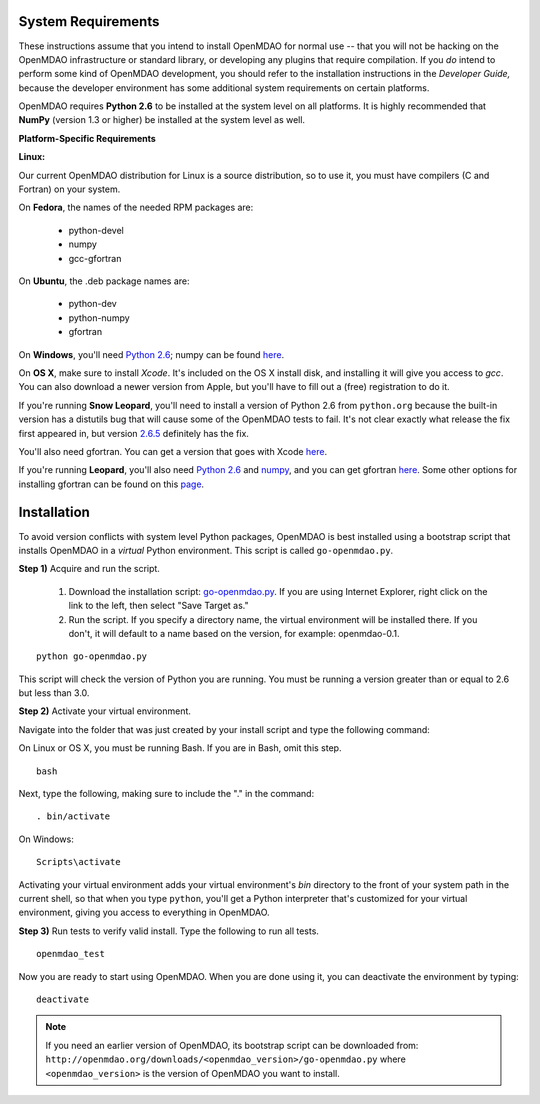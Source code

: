 
.. _Installing-OpenMDAO:


.. _System-Requirements:

System Requirements
===================

These instructions assume that you intend to install OpenMDAO for normal use -- that you will not be hacking on
the OpenMDAO infrastructure or standard library, or developing any plugins that require compilation. If you *do*
intend to perform some kind of OpenMDAO development, you should refer to the installation instructions in the
*Developer Guide,* because the developer environment has some additional system requirements on certain
platforms.

OpenMDAO requires **Python 2.6** to be installed at the system level on all platforms. 
It is highly recommended that **NumPy** (version 1.3 or higher) be 
installed at the system level as well.

**Platform-Specific Requirements**

**Linux:**

Our current OpenMDAO distribution for Linux is a source distribution, so to 
use it, you must have compilers (C and Fortran) on your system.

On **Fedora**, the names of the needed RPM packages are:

    - python-devel
    - numpy
    - gcc-gfortran

On **Ubuntu**, the .deb package names are:

    - python-dev
    - python-numpy
    - gfortran

On **Windows**, you'll need `Python 2.6`__; numpy can be found
`here`__.
    
.. __: http://www.python.org/download/

.. __: http://sourceforge.net/projects/numpy/files/


On **OS X**, make sure to install *Xcode*. It's included on the OS X install
disk, and installing it will give you access to *gcc*. You can also download a newer version
from Apple, but you'll have to fill out a (free) registration to do it. 

If you're running **Snow Leopard**, you'll need to install a version of Python 2.6 from
``python.org`` because the built-in version has a distutils bug that will cause some of the OpenMDAO
tests to fail.  It's not clear exactly what release the fix first appeared in, but version `2.6.5`__
definitely has the fix.

.. __: http://python.org/ftp/python/2.6.5/python-2.6.5-macosx10.3-2010-03-24.dmg

You'll also need gfortran.  You can get a version that goes with Xcode `here`__.

.. __: http://r.research.att.com/gfortran-42-5646.pkg

If you're running **Leopard**, you'll also need `Python 2.6`__ 
and `numpy`__, and you can get gfortran `here`__.  Some other options for installing
gfortran can be found on this `page`__.

.. __: http://python.org/ftp/python/2.6.5/python-2.6.5-macosx10.3-2010-03-24.dmg

.. __: http://sourceforge.net/projects/numpy/files/NumPy/1.4.1/numpy-1.4.1-py2.6-python.org.dmg/download

.. __: http://openmdao.org/downloads/misc/gfortran-macosx-leopard-x86.dmg

.. __: http://gcc.gnu.org/wiki/GFortranBinaries#MacOS

.. _Installation:

Installation
============

To avoid version conflicts with system level Python packages, OpenMDAO is best installed using a
bootstrap script that installs OpenMDAO in a *virtual* Python environment. This script is called
``go-openmdao.py``. 

**Step 1)** Acquire and run the script.

   1. Download the installation script: `go-openmdao.py <http://openmdao.org/downloads/latest/go-openmdao.py>`_. If you are
      using Internet Explorer, right click on the link to the left, then select "Save Target as."

   2. Run the script. If you specify a directory name, the virtual environment will be
      installed there. If you don't, it will default to a name based on the version, for example:
      openmdao-0.1. 

::

   python go-openmdao.py


This script will check the version of Python you are running. You must be running a version greater than or equal to 2.6 but
less than 3.0.


**Step 2)** Activate your virtual environment.

Navigate into the folder that was just created by your install script and type the following
command:

On Linux or OS X, you must be running Bash. If you are in Bash, omit this step. 

:: 

   bash

Next, type the following, making sure to include the "." in the command:

::

   . bin/activate


On Windows:

::

   Scripts\activate

Activating your virtual environment adds your virtual environment's `bin` directory to 
the front of your system path in the current shell, so that when you type ``python``, 
you'll get a Python interpreter that's customized for your virtual environment, 
giving you access to everything in OpenMDAO.

**Step 3)** Run tests to verify valid install. Type the following to run all tests.

::

   openmdao_test
   
Now you are ready to start using OpenMDAO.  When you are done using it, you can deactivate the environment
by typing:

::

   deactivate
   

.. note:: If you need an earlier version of OpenMDAO, its bootstrap script can be downloaded from:
   ``http://openmdao.org/downloads/<openmdao_version>/go-openmdao.py`` 
   where ``<openmdao_version>`` is the version of OpenMDAO you want to install. 

